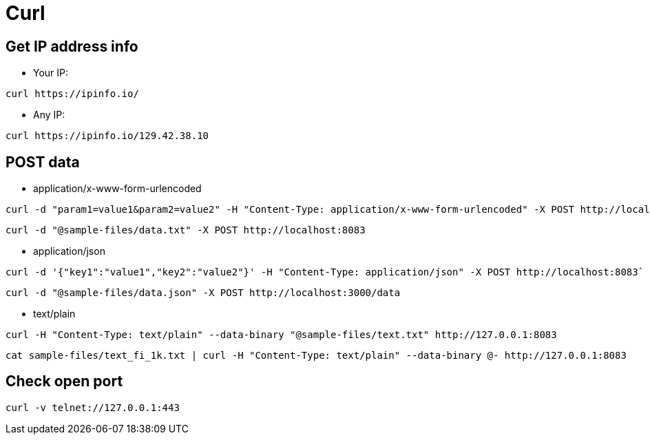 = Curl

:toc: 
:toc-title:

== Get  IP address info

* Your IP:

```
curl https://ipinfo.io/
```

* Any IP:

```
curl https://ipinfo.io/129.42.38.10
```

== POST data

* application/x-www-form-urlencoded 
```
curl -d "param1=value1&param2=value2" -H "Content-Type: application/x-www-form-urlencoded" -X POST http://localhost:8083`
```

```
curl -d "@sample-files/data.txt" -X POST http://localhost:8083
```

* application/json
```
curl -d '{"key1":"value1","key2":"value2"}' -H "Content-Type: application/json" -X POST http://localhost:8083`
```
```
curl -d "@sample-files/data.json" -X POST http://localhost:3000/data
```

* text/plain

```
curl -H "Content-Type: text/plain" --data-binary "@sample-files/text.txt" http://127.0.0.1:8083
```
```
cat sample-files/text_fi_1k.txt | curl -H "Content-Type: text/plain" --data-binary @- http://127.0.0.1:8083
```
== Check open port

```
curl -v telnet://127.0.0.1:443
```
